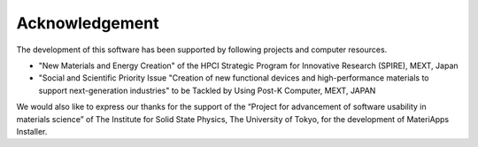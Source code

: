 ***************************
Acknowledgement
***************************

The development of this software has been supported by following projects and computer resources. 

- "New Materials and Energy Creation" of the HPCI Strategic Program for Innovative Research (SPIRE), MEXT, Japan

- "Social and Scientific Priority Issue "Creation of new functional devices and high-performance materials to support next-generation industries" to be Tackled by Using Post-K Computer, MEXT, JAPAN

We would also like to express our thanks for the support of the “Project for advancement of software usability in materials science” of The Institute for Solid State Physics, The University of Tokyo, for the development of MateriApps Installer.

